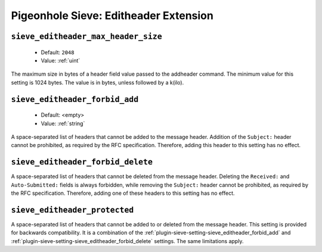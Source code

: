 ======================================
Pigeonhole Sieve: Editheader Extension
======================================

.. seealso:: :ref:`pigeonhole_extension_editheader`

.. _plugin-sieve-setting-sieve_editheader_max_header_size:

``sieve_editheader_max_header_size``
------------------------------------

 - Default: ``2048``
 - Value: :ref:`uint`

The maximum size in bytes of a header field value passed to the addheader command.
The minimum value for this setting is 1024 bytes.
The value is in bytes, unless followed by a k(ilo).

.. _plugin-sieve-setting-sieve_editheader_forbid_add:

``sieve_editheader_forbid_add``
-------------------------------

 - Default: <empty>
 - Value: :ref:`string`

A space-separated list of headers that cannot be added to the message header.
Addition of the ``Subject:`` header cannot be prohibited, as required by the RFC specification.
Therefore, adding this header to this setting has no effect.

.. _plugin-sieve-setting-sieve_editheader_forbid_delete:

``sieve_editheader_forbid_delete``
----------------------------------

A space-separated list of headers that cannot be deleted from the message header.
Deleting the ``Received:`` and ``Auto-Submitted:`` fields is always forbidden,
while removing the ``Subject:`` header cannot be prohibited, as required by the RFC specification.
Therefore, adding one of these headers to this setting has no effect.

.. _plugin-sieve-setting-sieve_editheader_protected:

``sieve_editheader_protected``
------------------------------

A space-separated list of headers that cannot be added to or deleted from the message header.
This setting is provided for backwards compatibility.
It is a combination of the :ref:`plugin-sieve-setting-sieve_editheader_forbid_add` and
:ref:`plugin-sieve-setting-sieve_editheader_forbid_delete` settings.
The same limitations apply.
